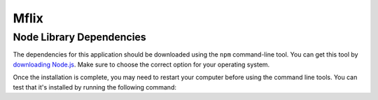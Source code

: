 =====
Mflix
=====


Node Library Dependencies
-------------------------

The dependencies for this  application should be downloaded using the
``npm`` command-line tool. You can get this tool by `downloading Node.js
<https://nodejs.org/en/download/>`_. Make sure to choose the correct option for
your operating system.

Once the installation is complete, you may need to restart your computer before
using the command line tools. You can test that it's installed by running the
following command:


